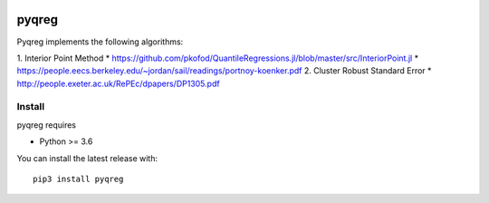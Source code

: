 |downloads| |stars| 

.. |downloads| image:: https://img.shields.io/circleci/build/github/mozjay0619/pyqreg?label=circleci&token=93f5878e444e751d779f2954eb5fce9bc9ab5b3e   
	:alt: CircleCI
.. |stars| image:: https://img.shields.io/pypi/l/pyqreg?label=liscence   
	:alt: PyPI - License
    

pyqreg
======

Pyqreg implements the following algorithms:

1. Interior Point Method
* https://github.com/pkofod/QuantileRegressions.jl/blob/master/src/InteriorPoint.jl
* https://people.eecs.berkeley.edu/~jordan/sail/readings/portnoy-koenker.pdf
2. Cluster Robust Standard Error
* http://people.exeter.ac.uk/RePEc/dpapers/DP1305.pdf

Install
-------

pyqreg requires

* Python >= 3.6


You can install the latest release with:
::
	pip3 install pyqreg